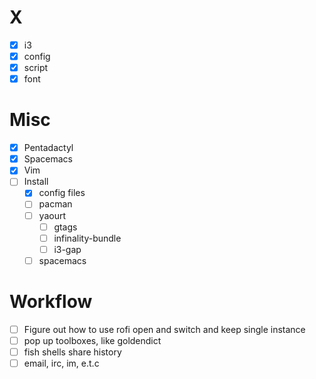 * X
- [X] i3
- [X] config
- [X] script
- [X] font

* Misc
- [X] Pentadactyl
- [X] Spacemacs
- [X] Vim
- [-] Install
  - [X] config files
  - [ ] pacman
  - [ ] yaourt
    - [ ] gtags
    - [ ] infinality-bundle
    - [ ] i3-gap
  - [ ] spacemacs

* Workflow
- [ ] Figure out how to use rofi open and switch and keep single instance
- [ ] pop up toolboxes, like goldendict
- [ ] fish shells share history
- [ ] email, irc, im, e.t.c
